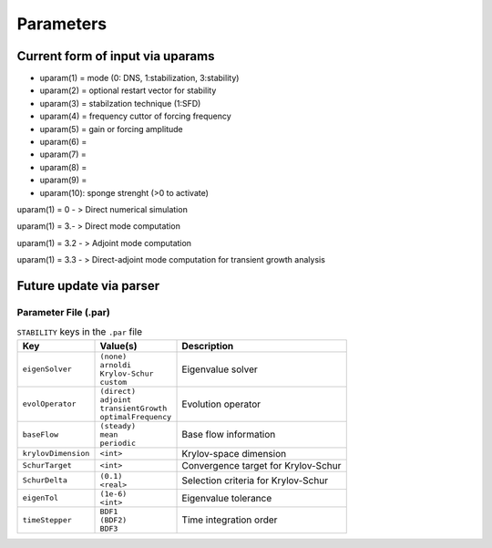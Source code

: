 Parameters 
==========

Current form of input via uparams 
--------------------------------- 

-  uparam(1) = mode (0: DNS, 1:stabilization, 3:stability)

-  uparam(2) = optional restart vector for stability

-  uparam(3) = stabilzation technique (1:SFD)

-  uparam(4) = frequency cuttor of forcing frequency

-  uparam(5) = gain or forcing amplitude

-  uparam(6) =

-  uparam(7) =

-  uparam(8) =

-  uparam(9) =

-  uparam(10): sponge strenght (>0 to activate)


uparam(1) = 0 - > Direct numerical simulation

uparam(1) = 3.- > Direct mode computation

uparam(1) = 3.2 - > Adjoint mode computation

uparam(1) = 3.3 - > Direct-adjoint mode computation for transient growth
analysis


Future update via parser 
------------------------ 


-----------------------------------
Parameter File (.par)
-----------------------------------

.. Converged Eigenvalues: 2 
   Magnitude   Angle   Growth  Frequency
   EV: 0 1.00112 0.124946 0.0022353 0.249892
   Writing: "Channel-al_eig_0.fld"
   EV: 1 1.00112 -0.124946 0.0022353  0.249892
   Writing: "Channel-al_eig_1.fld"

.. _tab:stabparams:

.. table:: ``STABILITY`` keys in the ``.par`` file

   +-------------------------+------------------------+---------------------------------------+
   | | Key                   | | Value(s)             | | Description                         |
   +=========================+========================+=======================================+
   | ``eigenSolver``         | | ``(none)``           | | Eigenvalue solver                   |
   |                         | | ``arnoldi``          |                                       |
   |                         | | ``Krylov-Schur``     |                                       |
   |                         | | ``custom``           |                                       |
   +-------------------------+------------------------+---------------------------------------+
   | ``evolOperator``        | | ``(direct)``         | | Evolution operator                  |
   |                         | | ``adjoint``          |                                       |
   |                         | | ``transientGrowth``  |                                       |
   |                         | | ``optimalFrequency`` |                                       |
   +-------------------------+------------------------+---------------------------------------+
   | ``baseFlow``            | | ``(steady)``         | | Base flow information               |
   |                         | | ``mean``             |                                       |
   |                         | | ``periodic``         |                                       |
   +-------------------------+------------------------+---------------------------------------+
   | ``krylovDimension``     | | ``<int>``            | | Krylov-space dimension              |
   +-------------------------+------------------------+---------------------------------------+
   | ``SchurTarget``         | | ``<int>``            | | Convergence target for Krylov-Schur |
   +-------------------------+------------------------+---------------------------------------+
   | ``SchurDelta``          | | ``(0.1)``            | | Selection criteria for Krylov-Schur |
   |                         | | ``<real>``           |                                       |
   +-------------------------+------------------------+---------------------------------------+
   | ``eigenTol``            | | ``(1e-6)``           | | Eigenvalue tolerance                |
   |                         | | ``<int>``            |                                       |
   +-------------------------+------------------------+---------------------------------------+
   | ``timeStepper``         | | ``BDF1``             | | Time integration order              |
   |                         | | ``(BDF2)``           |                                       |
   |                         | | ``BDF3``             |                                       |
   +-------------------------+------------------------+---------------------------------------+

.. _tab:stabparams:
